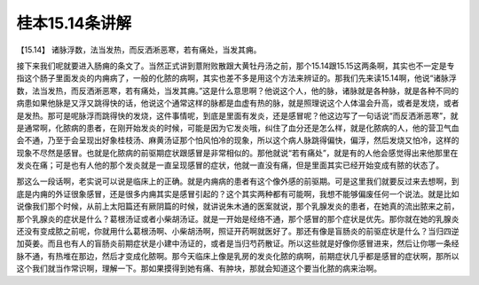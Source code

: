 桂本15.14条讲解
=================

【15.14】  诸脉浮数，法当发热，而反洒淅恶寒，若有痛处，当发其痈。

接下来我们呢就要进入肠痈的条文了。当然正式讲到薏附败散跟大黄牡丹汤之前，那个15.14跟15.15这两条啊，其实也不一定是专指这个肠子里面发炎的内痈病了，一般的化脓的病啊，其实也差不多是用这个方法来辨证的。那我们先来读15.14啊，他说“诸脉浮数，法当发热，而反洒淅恶寒，若有痛处，当发其痈。”这是什么意思啊？他说这个人，他的脉，诸脉就是各种脉，就是各种不同的病患如果他脉是又浮又跳得快的话，他说这个通常这样的脉都是血虚有热的脉，就是照理说这个人体温会升高，或者是发烧，或者是发热。那可是呢脉浮而跳得快的发烧，这件事情呢，到底是里面有发炎，还是感冒呢？他这边写了一句话说“而反洒淅恶寒”，就是通常啊，化脓病的患者，在刚开始发炎的时候，可能是因为它发炎哦，纠住了血分还是怎么样，就是化脓病的人，他的营卫气血会不通，乃至于会呈现出好象桂枝汤、麻黄汤证那个怕风怕冷的现象，所以这个病人脉跳得偏快，偏浮，然后发烧又怕冷，这样的现象不尽然是感冒。也就是化脓病的前驱期症状跟感冒是非常相似的。那他就说“若有痛处”，就是有的人他会感觉得出来他那里在发炎在痛；可是也有人他的那个发炎就是一直呈现感冒的症状，他就一直没有痛，但是里面其实已经开始变成有脓的状态了。

那这么一段话啊，老实说可以说是临床上的正确。就是内痈病的患者有这个像外感的前驱期。可是这里我们就要反过来去想啊，到底是内痈的外证很象感冒，还是很多内痈其实是感冒引起的？这个其实两种都有可能啊，我想不能够偏废任何一个说法。就是比如说像我们那个时候，从前上太阳篇还有厥阴篇的时候，就讲说朱木通的医案就说，那个乳腺发炎的患者，在她真的流出脓来之前，那个乳腺炎的症状是什么？葛根汤证或者小柴胡汤证。就是一开始是经络不通，那个感冒的那个症状是优先。那你就在她的乳腺炎还没有变成脓之前呢，你就用什么葛根汤啊、小柴胡汤啊，照证开药啊就医好了。那还有像是盲肠炎的前驱症状是什么？当归四逆加萸姜。而且也有人的盲肠炎前期症状是小建中汤证的，或者是当归芍药散证。所以这些就是好像你感冒进来，然后让你哪一条经脉不通，有热堆在那边，然后才变成化脓啊。那今天临床上像是乳房的发炎化脓的病啊，前期症状几乎都是感冒的症状啊，那所以这个我们就当作常识啊，理解一下。那如果摸得到她有痛、有肿块，那就会知道这个要当化脓的病来治啊。
